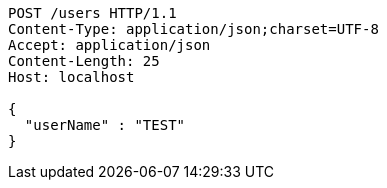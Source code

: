 [source,http,options="nowrap"]
----
POST /users HTTP/1.1
Content-Type: application/json;charset=UTF-8
Accept: application/json
Content-Length: 25
Host: localhost

{
  "userName" : "TEST"
}
----